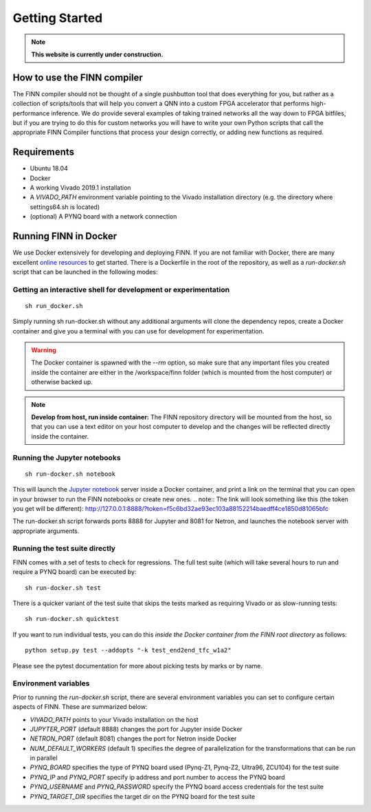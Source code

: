 .. _getting_started:

***************
Getting Started
***************

.. note:: **This website is currently under construction.**

How to use the FINN compiler
============================
The FINN compiler should not be thought of a single pushbutton tool that does everything for you, but rather as a collection of scripts/tools that will help you convert a QNN into a custom FPGA accelerator that performs high-performance inference. We do provide several examples of taking trained networks all the way down to FPGA bitfiles, but if you are trying to do this for custom networks you will have to write your own Python scripts that call the appropriate FINN Compiler functions that process your design correctly, or adding new functions as required.

Requirements
============

* Ubuntu 18.04
* Docker
* A working Vivado 2019.1 installation
* A `VIVADO_PATH` environment variable pointing to the Vivado installation directory (e.g. the directory where settings64.sh is located)
* (optional) A PYNQ board with a network connection

Running FINN in Docker
======================
We use Docker extensively for developing and deploying FINN. If you are not familiar with Docker, there are many excellent `online resources <https://docker-curriculum.com/>`_ to get started. There is a Dockerfile in the root of the repository, as well as a `run-docker.sh` script that can be launched in the following modes:

Getting an interactive shell for development or experimentation
***************************************************************
::

  sh run_docker.sh

Simply running sh run-docker.sh without any additional arguments will clone the dependency repos, create a Docker container and give you a terminal with you can use for development for experimentation.

.. warning:: The Docker container is spawned with the `--rm` option, so make sure that any important files you created inside the container are either in the /workspace/finn folder (which is mounted from the host computer) or otherwise backed up.

.. note:: **Develop from host, run inside container:** The FINN repository directory will be mounted from the host, so that you can use a text editor on your host computer to develop and the changes will be reflected directly inside the container.

Running the Jupyter notebooks
*****************************
::

  sh run-docker.sh notebook

This will launch the `Jupyter notebook <https://jupyter.org/>`_ server inside a Docker container, and print a link on the terminal that you can open in your browser to run the FINN notebooks or create new ones.
.. note:: The link will look something like this (the token you get will be different):
http://127.0.0.1:8888/?token=f5c6bd32ae93ec103a88152214baedff4ce1850d81065bfc

The run-docker.sh script forwards ports 8888 for Jupyter and 8081 for Netron, and launches the notebook server with appropriate arguments.

Running the test suite directly
*******************************
FINN comes with a set of tests to check for regressions. The full test suite
(which will take several hours to run and require a PYNQ board) can be executed
by:

::

  sh run-docker.sh test

There is a quicker variant of the test suite that skips the tests marked as
requiring Vivado or as slow-running tests:

::

  sh run-docker.sh quicktest

If you want to run individual tests, you can do this *inside the Docker container
from the FINN root directory* as follows:

::

  python setup.py test --addopts "-k test_end2end_tfc_w1a2"

Please see the pytest documentation for more about picking tests by marks or
by name.

Environment variables
**********************

Prior to running the `run-docker.sh` script, there are several environment variables you can set to configure certain aspects of FINN.
These are summarized below:

* `VIVADO_PATH` points to your Vivado installation on the host
* `JUPYTER_PORT` (default 8888) changes the port for Jupyter inside Docker
* `NETRON_PORT` (default 8081) changes the port for Netron inside Docker
* `NUM_DEFAULT_WORKERS` (default 1) specifies the degree of parallelization for the transformations that can be run in parallel
* `PYNQ_BOARD` specifies the type of PYNQ board used (Pynq-Z1, Pynq-Z2, Ultra96, ZCU104) for the test suite
* `PYNQ_IP` and `PYNQ_PORT` specify ip address and port number to access the PYNQ board
* `PYNQ_USERNAME` and `PYNQ_PASSWORD` specify the PYNQ board access credentials for the test suite
* `PYNQ_TARGET_DIR` specifies the target dir on the PYNQ board for the test suite
